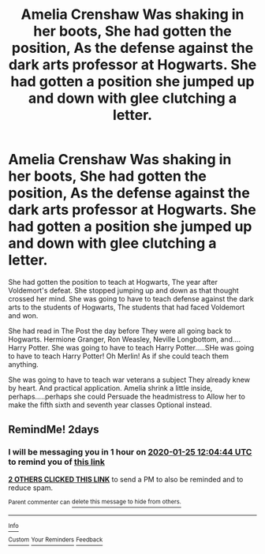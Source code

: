 #+TITLE: Amelia Crenshaw Was shaking in her boots, She had gotten the position, As the defense against the dark arts professor at Hogwarts. She had gotten a position she jumped up and down with glee clutching a letter.

* Amelia Crenshaw Was shaking in her boots, She had gotten the position, As the defense against the dark arts professor at Hogwarts. She had gotten a position she jumped up and down with glee clutching a letter.
:PROPERTIES:
:Author: pygmypuffonacid
:Score: 12
:DateUnix: 1579752829.0
:DateShort: 2020-Jan-23
:END:
She had gotten the position to teach at Hogwarts, The year after Voldemort's defeat. She stopped jumping up and down as that thought crossed her mind. She was going to have to teach defense against the dark arts to the students of Hogwarts, The students that had faced Voldemort and won.

She had read in The Post the day before They were all going back to Hogwarts. Hermione Granger, Ron Weasley, Neville Longbottom, and.... Harry Potter. She was going to have to teach Harry Potter.....SHe was going to have to teach Harry Potter! Oh Merlin! As if she could teach them anything.

She was going to have to teach war veterans a subject They already knew by heart. And practical application. Amelia shrink a little inside, perhaps.....perhaps she could Persuade the headmistress to Allow her to make the fifth sixth and seventh year classes Optional instead.


** RemindMe! 2days
:PROPERTIES:
:Author: therkleon
:Score: 1
:DateUnix: 1579781084.0
:DateShort: 2020-Jan-23
:END:

*** I will be messaging you in 1 hour on [[http://www.wolframalpha.com/input/?i=2020-01-25%2012:04:44%20UTC%20To%20Local%20Time][*2020-01-25 12:04:44 UTC*]] to remind you of [[https://np.reddit.com/r/HPfanfiction/comments/esnzu7/amelia_crenshaw_was_shaking_in_her_boots_she_had/ffbsi7q/?context=3][*this link*]]

[[https://np.reddit.com/message/compose/?to=RemindMeBot&subject=Reminder&message=%5Bhttps%3A%2F%2Fwww.reddit.com%2Fr%2FHPfanfiction%2Fcomments%2Fesnzu7%2Famelia_crenshaw_was_shaking_in_her_boots_she_had%2Fffbsi7q%2F%5D%0A%0ARemindMe%21%202020-01-25%2012%3A04%3A44%20UTC][*2 OTHERS CLICKED THIS LINK*]] to send a PM to also be reminded and to reduce spam.

^{Parent commenter can} [[https://np.reddit.com/message/compose/?to=RemindMeBot&subject=Delete%20Comment&message=Delete%21%20esnzu7][^{delete this message to hide from others.}]]

--------------

[[https://np.reddit.com/r/RemindMeBot/comments/e1bko7/remindmebot_info_v21/][^{Info}]]

[[https://np.reddit.com/message/compose/?to=RemindMeBot&subject=Reminder&message=%5BLink%20or%20message%20inside%20square%20brackets%5D%0A%0ARemindMe%21%20Time%20period%20here][^{Custom}]]
[[https://np.reddit.com/message/compose/?to=RemindMeBot&subject=List%20Of%20Reminders&message=MyReminders%21][^{Your Reminders}]]
[[https://np.reddit.com/message/compose/?to=Watchful1&subject=RemindMeBot%20Feedback][^{Feedback}]]
:PROPERTIES:
:Author: RemindMeBot
:Score: 1
:DateUnix: 1579781107.0
:DateShort: 2020-Jan-23
:END:
